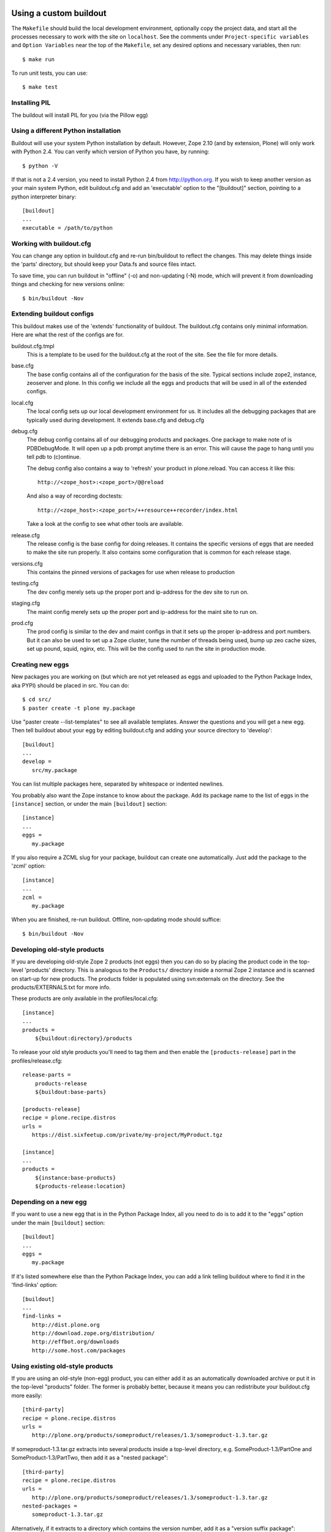 =======================
Using a custom buildout
=======================

The ``Makefile`` should build the local development environment, optionally
copy the project data, and start all the processes necessary to work with the
site on ``localhost``.  See the comments under ``Project-specific variables``
and ``Option Variables`` near the top of the ``Makefile``, set any desired
options and necessary variables, then run::

 $ make run

To run unit tests, you can use::

 $ make test

Installing PIL
--------------

The buildout will install PIL for you (via the Pillow egg)

Using a different Python installation
--------------------------------------

Buildout will use your system Python installation by default. However, Zope
2.10 (and by extension, Plone) will only work with Python 2.4. You can verify
which version of Python you have, by running::

 $ python -V

If that is not a 2.4 version, you need to install Python 2.4 from
http://python.org. If you wish to keep another version as your main system
Python, edit buildout.cfg and add an 'executable' option to the "[buildout]"
section, pointing to a python interpreter binary::

 [buildout]
 ...
 executable = /path/to/python

Working with buildout.cfg
-------------------------

You can change any option in buildout.cfg and re-run bin/buildout to reflect
the changes. This may delete things inside the 'parts' directory, but should
keep your Data.fs and source files intact.

To save time, you can run buildout in "offline" (-o) and non-updating (-N)
mode, which will prevent it from downloading things and checking for new
versions online::

 $ bin/buildout -Nov

Extending buildout configs
--------------------------

This buildout makes use of the 'extends' functionality of buildout.  The
buildout.cfg contains only minimal information.  Here are what the rest of the
configs are for.

buildout.cfg.tmpl
  This is a template to be used for the buildout.cfg at the root of the
  site. See the file for more details.

base.cfg
  The base config contains all of the configuration for the basis of the site.
  Typical sections include zope2, instance, zeoserver and plone.  In this
  config we include all the eggs and products that will be used in all of the
  extended configs.

local.cfg
  The local config sets up our local development environment for us.  It
  includes all the debugging packages that are typically used during
  development.  It extends base.cfg and debug.cfg

debug.cfg
  The debug config contains all of our debugging products and packages. One
  package to make note of is PDBDebugMode.  It will open up a pdb prompt
  anytime there is an error.  This will cause the page to hang until you tell
  pdb to (c)ontinue.

  The debug config also contains a way to 'refresh' your product in
  plone.reload.  You can access it like this::

    http://<zope_host>:<zope_port>/@@reload

  And also a way of recording doctests::

    http://<zope_host>:<zope_port>/++resource++recorder/index.html

  Take a look at the config to see what other tools are available.

release.cfg
  The release config is the base config for doing releases.  It contains the
  specific versions of eggs that are needed to make the site run properly.  It
  also contains some configuration that is common for each release stage.

versions.cfg
  This contains the pinned versions of packages for use when release to production

testing.cfg
  The dev config merely sets up the proper port and ip-address for the dev
  site to run on.

staging.cfg
  The maint config merely sets up the proper port and ip-address for the maint
  site to run on.

prod.cfg
  The prod config is similar to the dev and maint configs in that it sets up
  the proper ip-address and port numbers.  But it can also be used to set up a
  Zope cluster, tune the number of threads being used, bump up zeo cache
  sizes, set up pound, squid, nginx, etc.  This will be the config used to run
  the site in production mode.

Creating new eggs
-----------------

New packages you are working on (but which are not yet released as eggs and
uploaded to the Python Package Index, aka PYPI) should be placed in src. You can do::

 $ cd src/
 $ paster create -t plone my.package

Use "paster create --list-templates" to see all available templates. Answer
the questions and you will get a new egg. Then tell buildout about your egg
by editing buildout.cfg and adding your source directory to 'develop'::

 [buildout]
 ...
 develop =
    src/my.package

You can list multiple packages here, separated by whitespace or indented
newlines.

You probably also want the Zope instance to know about the package. Add its
package name to the list of eggs in the ``[instance]`` section, or under the
main ``[buildout]`` section::

 [instance]
 ...
 eggs =
    my.package

If you also require a ZCML slug for your package, buildout can create one
automatically. Just add the package to the 'zcml' option::

 [instance]
 ...
 zcml =
    my.package

When you are finished, re-run buildout. Offline, non-updating mode should
suffice::

 $ bin/buildout -Nov

Developing old-style products
-----------------------------

If you are developing old-style Zope 2 products (not eggs) then you can do so
by placing the product code in the top-level 'products' directory. This is
analogous to the ``Products/`` directory inside a normal Zope 2 instance and is
scanned on start-up for new products.  The products folder is populated using
svn:externals on the directory.  See the products/EXTERNALS.txt for more info.

These products are only available in the profiles/local.cfg::

 [instance]
 ...
 products =
     ${buildout:directory}/products

To release your old style products you'll need to tag them and then enable the
``[products-release]`` part in the profiles/release.cfg::

 release-parts =
     products-release
     ${buildout:base-parts}

 [products-release]
 recipe = plone.recipe.distros
 urls =
    https://dist.sixfeetup.com/private/my-project/MyProduct.tgz

 [instance]
 ...
 products =
     ${instance:base-products}
     ${products-release:location}

Depending on a new egg
----------------------

If you want to use a new egg that is in the Python Package Index, all you need
to do is to add it to the "eggs" option under the main ``[buildout]`` section::

 [buildout]
 ...
 eggs =
    my.package

If it's listed somewhere else than the Python Package Index, you can add a link
telling buildout where to find it in the 'find-links' option::

 [buildout]
 ...
 find-links =
    http://dist.plone.org
    http://download.zope.org/distribution/
    http://effbot.org/downloads
    http://some.host.com/packages

Using existing old-style products
---------------------------------

If you are using an old-style (non-egg) product, you can either add it as an
automatically downloaded archive or put it in the top-level "products" folder.
The former is probably better, because it means you can redistribute your
buildout.cfg more easily::

 [third-party]
 recipe = plone.recipe.distros
 urls =
    http://plone.org/products/someproduct/releases/1.3/someproduct-1.3.tar.gz

If someproduct-1.3.tar.gz extracts into several products inside a top-level
directory, e.g. SomeProduct-1.3/PartOne and SomeProduct-1.3/PartTwo, then
add it as a "nested package"::

 [third-party]
 recipe = plone.recipe.distros
 urls =
    http://plone.org/products/someproduct/releases/1.3/someproduct-1.3.tar.gz
 nested-packages =
    someproduct-1.3.tar.gz

Alternatively, if it extracts to a directory which contains the version
number, add it as a "version suffix package"::

 [third-party]
 recipe = plone.recipe.distros
 urls =
    http://plone.org/products/someproduct/releases/1.3/someproduct-1.3.tar.gz
 version-suffix-packages =
    someproduct-1.3.tar.gz

 [buildout]
 ...
 parts =
    plone
    zope2
    third-party
    instance

Note that "third-party" comes before the "instance" part::

 [myproduct]
 recipe = plone.recipe.bundlecheckout
 url = http://svn.plone.org/svn/collective/myproduct/trunk

Finally, you need to tell Zope to find this new checkout and add it to its
list of directories that are scanned for products::

 [instance]
 ...
 products =
    ${buildout:directory}/products
    ${third-party:location}

Without this last step, the "myproduct" part is simply managing an svn
checkout and could potentially be used for something else instead.


=============================================
Makefile
=============================================
What to put in the ``Makefile``, why and how.
---------------------------------------------

The main goal of the ``Makefile`` is to capture in version control any steps
required for local development in an executable and repeatable way.
Documentation of those steps, such as in wiki, easily gets out of date.  An
individual developer will run into an issue, make a few attempts at addressing
it, and some combination of those attempts will resolve the issue.  Now that
the developer is able to proceed, do they take the extra time to update the
``README``, let alone a wiki?  What would they update it with if they're not
sure which combination of steps addressed the issue?  If the attempts were
made in an executable form that can be captured in VCS, they're much easier
and faster to capture and therefor much more likely to be captured.

Local development is, pragmatically speaking, notoriously fragile.  Seldom do
two runs of the set up process succeed without at least one issue, even when
run on the same machine.  This is true across many languages, frameworks, and
systems.  As such perfection is not the goal of the ``Makefile``.  Rather the
goal is to make solutions to local development issues much more *likely* to be
captured and much more *likely* to be executable.  For example, if doing an
ad-hoc maintenance task, add a target to the ``Makefile`` with the commands
you'd otherwise be typing in your shell.  Iterate by invoking make to run that
target, ``$ make foo``, then change the commands under that target in the
``Makefile``, repeat until it works for you, then commit the new target in
VCS.  There's no need to make sure it's repeatable by everyone, it's enough
that it's discover-able.  If another developer needs something similar, then
*they* can iterate similarly and capture their changes in VCS.  This way we
can document more and approach repeatability over time while costing little
extra time.

There are ways to parameterize and share code between recipes when multiple
developers are doing similar but different tasks, see below in `How to add or
change targets`_.  OTOH, if you're going too far down either of those routes
it's probably a sign that the task is a real requirement, not the kind of
ad-hoc task our use of ``Makefile`` is intended for.  In that case, it's time
to move such a task out of the ``Makefile`` and into some other tool such as
`docker`_, `zc.buildout`_ or a well factored script.

How to add or change targets
============================

Start by understanding `the fundamentals of Makefile`_:

  * If a recipe actually generates files and/or directories, then the target
    should be a real target referring to the most relevant thing that recipe
    generates.  For example:

    * The main reason to run ``virtualenv env`` is to generate
      ``env/bin/python`` so that should be the target.
    * The main reason to run ``env/bin/pip install -r requirements.txt`` may
      be to generate ``env/bin/buildout`` so that should be the target.

  * Use prerequisites for the target whenever possible to avoid running
    recipes unnecessarily.  For example:

    * Running ``env/bin/pip install -r requirements.txt`` requires that
      the ``virtualenv`` has been created, and we want it to be run again
      if ``requirements.txt`` has changed so the prerequisites should
      be ``env/bin/python requirements.txt``.
    * Running ``env/bin/buildout`` requires that the
      ``requirements.txt`` have been installed, that ``buildout.cfg`` has been
      created and should be run again if any of ``profiles/*.cfg`` have
      changed so those should be the prerequisites.

  * Understand how ``make`` uses the modification time stamps of the target
    and it's prerequisites to decide which recipes need to be run.  This
    understanding is useful, for example, to force certain targets to be
    rebuilt, e.g. ``$ touch buildout.cfg`` to force buildout to be run.

  * Use separate ``Makefile`` files together in the relevant directories to
    keep changes close to related changes in VCS.  For example, if the project
    has a back-end REST API and front-end UI, put the API set up in
    ``api/Makefile`` and the front-end set up in ``ui/Makefile`` and invoke
    their targets as appropriate in the recipes of the top-level
    ``Makefile``::

      .PHONY: build
      build:
	  $(MAKE) -C api build
	  $(MAKE) -C ui build

      .PHONY: run-api
      run-api:
	  $(MAKE) -C api run
      .PHONY: run-ui
      run-ui:
	  $(MAKE) -C ui run

  * Use ``$(@)`` to refer to the target in the recipe.

When adding a target whose recipe doesn't generate any meaningful files and/or
directories or whose recipe commands should be run every time, then use `a
phony target`_, such as for a ``run`` target that runs development servers or
a ``test`` target that runs the tests.  This tells ``make`` not to expect the
recipe to generate anything in particular.

You may also use the ``-j`` option to tell ``make`` how many targets to run
simultaneously.  This can be an easy way to run multiple processes at once,
such as to run a back-end web server and a front-end web server::

  .PHONY: run
  run:
      $(MAKE) -j 2 run-zope run-webpack
  .PHONY: run-zope
  run-zope:
      bin/instance fg
  .PHONY: run-webpack
  run-webpack:
      npx webpack

That way a developer may run both processes in the same shell seeing all
console output in one shell or may run them in separate shells for separate
output or so that one process can be restarted separately.

If a target's commands are getting long or require more logic than is
convenient in the ``Makefile``, such as loops or anything but the simplest
conditionals, put the commands in a script (shell, Python, etc.), and invoke
that script in the target's recipe.

`Makefile variables`_ can be used to parameterize recipes.  `Makefile canned
recipes`_ can also be used to share common code between recipes.  These
features can also be used together for more complex factoring of ``Makefile``
code, though this may be a sign such tasks should be moved out of the
``Makefile``, see above in `Makefile`_

If a recipe doesn't create any meaningful files or directories that can be
used as a target, or the modification times of those files and/or directories
aren't updated leading to the recipe always being run, you can use ``tee`` to
write a log file.  Be sure to ``touch`` one of the prerequisites on failure so
that the recipe will be run again next time in that case::

  bin/instance: var/log env/bin/buildout
      env/bin/buildout | tee -a var/log/buildout.log \
	  || touch env/bin/buildout

How to invoke ``make``
======================

Invoking ``$ make`` with out specifying a target will run the default target
which should be the target to "build" everything without "running" the project.
IOW, without running a development server, tests, etc..  Invoking make with
targets, such as ``$ make test run`` will run those targets in sequence.

Variables in the ``Makefile`` can also be overridden on the command line.
This can be used to modify the execution of a target providing a sort of
option system.  For example, the default ``Makefile`` build may copy project
data from PROD and won't overwrite local data with project data on each run so
the developer can work with changed data without constantly repeating those
changes.  If there's an issue on TESTING caused by differences in the data,
however, variables could be used to tell ``make`` to overwrite local data and
to do so specifically with data from TESTING so the issue can be reproduced
and debugged locally::

  $ make DATA_RSYNC_OPTS= DATA_HOST=testing.example.com run

Why use ``make``?
=================

Adding a shell script for each local development step or task is too much
overhead for most of such steps.  ``Makefile`` also has a rudimentary
"dependency" system it uses to figure out which steps to run which can be used
to avoid running unnecessary steps which saves developer time and
interruptions.  Also, adding a set of arbitrary shell commands to a
``Makefile`` has much less overhead than adding them to other systems such as
`docker`_, `zc.buildout`_, `webpack`_, `gulp`_.  Finally, ``make`` is
available pretty much everywhere so there are essentially no external
dependency issues.

Unfortunately, tabs are required by ``make``, so it is recommended that you
configure your editor to represent tab characters with how ever many spaces
you prefer.

.. _`docker`: https://docs.docker.com/get-started/
.. _`zc.buildout`: http://www.buildout.org
.. _`webpack`: https://webpack.js.org
.. _`gulp`: https://gulpjs.com

.. _`the fundamentals of Makefile`:
   https://www.gnu.org/software/make/manual/html_node/Rule-Introduction.html
.. _`a phony target`:
   https://www.gnu.org/software/make/manual/html_node/Phony-Targets.html
.. _`Makefile canned recipes`:
   https://www.gnu.org/software/make/manual/html_node/Canned-Recipes.html
.. _`Makefile variables`:
   https://www.gnu.org/software/make/manual/html_node/Using-Variables.html


=============
Using Windows
=============

To use buildout on Windows, you will need to install a few dependencies which
other platforms manage on their own.

You can use an installer version of all the steps below from this link:

http://release.ingeniweb.com/third-party-dist/python2.4.4-win32.zip

Or follow these steps manually (thanks to Hanno Schlichting for these):

Python
------

(http://python.org)

- Download and install Python 2.4.4 using the Windows installer from
  http://www.python.org/ftp/python/2.4.4/python-2.4.4.msi
  Select 'Install for all users' and it will put Python into the
  "C:\Python24" folder by default.

- You also want the pywin32 extensions available from
  http://downloads.sourceforge.net/pywin32/pywin32-210.win32-py2.4.exe?modtime=1159009237&big_mirror=0

- And as a last step you want to download the Python imaging library available
  from http://effbot.org/downloads/PIL-1.1.6.win32-py2.4.exe

- If you develop Zope based applications you will usually only need Python 2.4
  at the moment, so it's easiest to put the Python binary on the systems PATH,
  so you don't need to specify its location manually each time you call it.

  Thus, put "C:\Python24" and "C:\Python24\Scripts" onto the PATH. You can
  find the PATH definition in the control panel under system preferences on
  the advanced tab at the bottom. The button is called environment variables.
  You want to add it at the end of the already existing PATH in the system
  section. Paths are separated by a semicolons.

- You can test if this was successful by opening a new shell (cmd) and type
  in 'python -V'. It should report version 2.4.4 (or whichever version you
  installed).

  Opening a new shell can be done quickly by using the key combination
  'Windows-r' or if you are using Parallels on a Mac 'Apple-r'. Type in 'cmd'
  into the popup box that opens up and hit enter.

Installing PIL
--------------

To use Plone, you need PIL, the Python Imaging Library. If you don't already
have this, download and install it from http://www.pythonware.com/products/pil.

Subversion
----------

(http://subversion.tigris.org)

- Download the nice installer from
  http://subversion.tigris.org/files/documents/15/35379/svn-1.4.2-setup.exe

- Run the installer. It defaults to installing into
  "C:\Program Files\Subversion".

- Now put the install locations bin subfolder (for example
  "C:\Program Files\Subversion\bin") on your system PATH in the same way you
  put Python on it.

- Open a new shell again and type in: 'svn --version' it should report
  version 1.4.2 or newer.


MinGW
-----

(http://www.mingw.org/)

This is a native port of the gcc compiler and its dependencies for Windows.
There are other approaches enabling you to compile Python C extensions on
Windows including Cygwin and using the official Microsoft C compiler, but this
is a lightweight approach that uses only freely available tools. As
it's used by a lot of people chances are high it will work for you and there's
plenty of documentation out there to help you in troubleshooting problems.

- Download the MinGW installer from
  http://downloads.sourceforge.net/mingw/MinGW-5.1.3.exe?modtime=1168794334&big_mirror=1

- The installer will ask you which options you would like to install. Choose
  base and make here. It will install into "C:\MinGW" by default. The install
  might take some time as it's getting files from sourceforge.net and you
  might need to hit 'retry' a couple of times.

- Now put the install location's bin subfolder (for example "C:\MinGW\bin") on
  your system PATH in the same way you put Python on it.

- Test this again by typing in: 'gcc --version' on a newly opened shell and
  it should report version 3.4.2 or newer.


Configure Distutils to use MinGW
--------------------------------

Some general information are available from
http://www.mingw.org/MinGWiki/index.php/Python%20extensions for example but
you don't need to read them all.

- Create a file called 'distutils.cfg' in "C:\Python24\Lib\distutils". Open it
  with a text editor ('notepad distutils.cfg') and fill in the following lines:

  [build]
  compiler=mingw32

  This will tell distutils to use MinGW as the default compiler, so you don't
  need to specify it manually using "--compiler=mingw32" while calling a
  package's setup.py with a command that involves building C extensions. This
  is extremely useful if the build command is written down in a buildout
  recipe where you cannot change the options without hacking the recipe
  itself. The z2c.recipe.zope2install used in ploneout is one such example.
